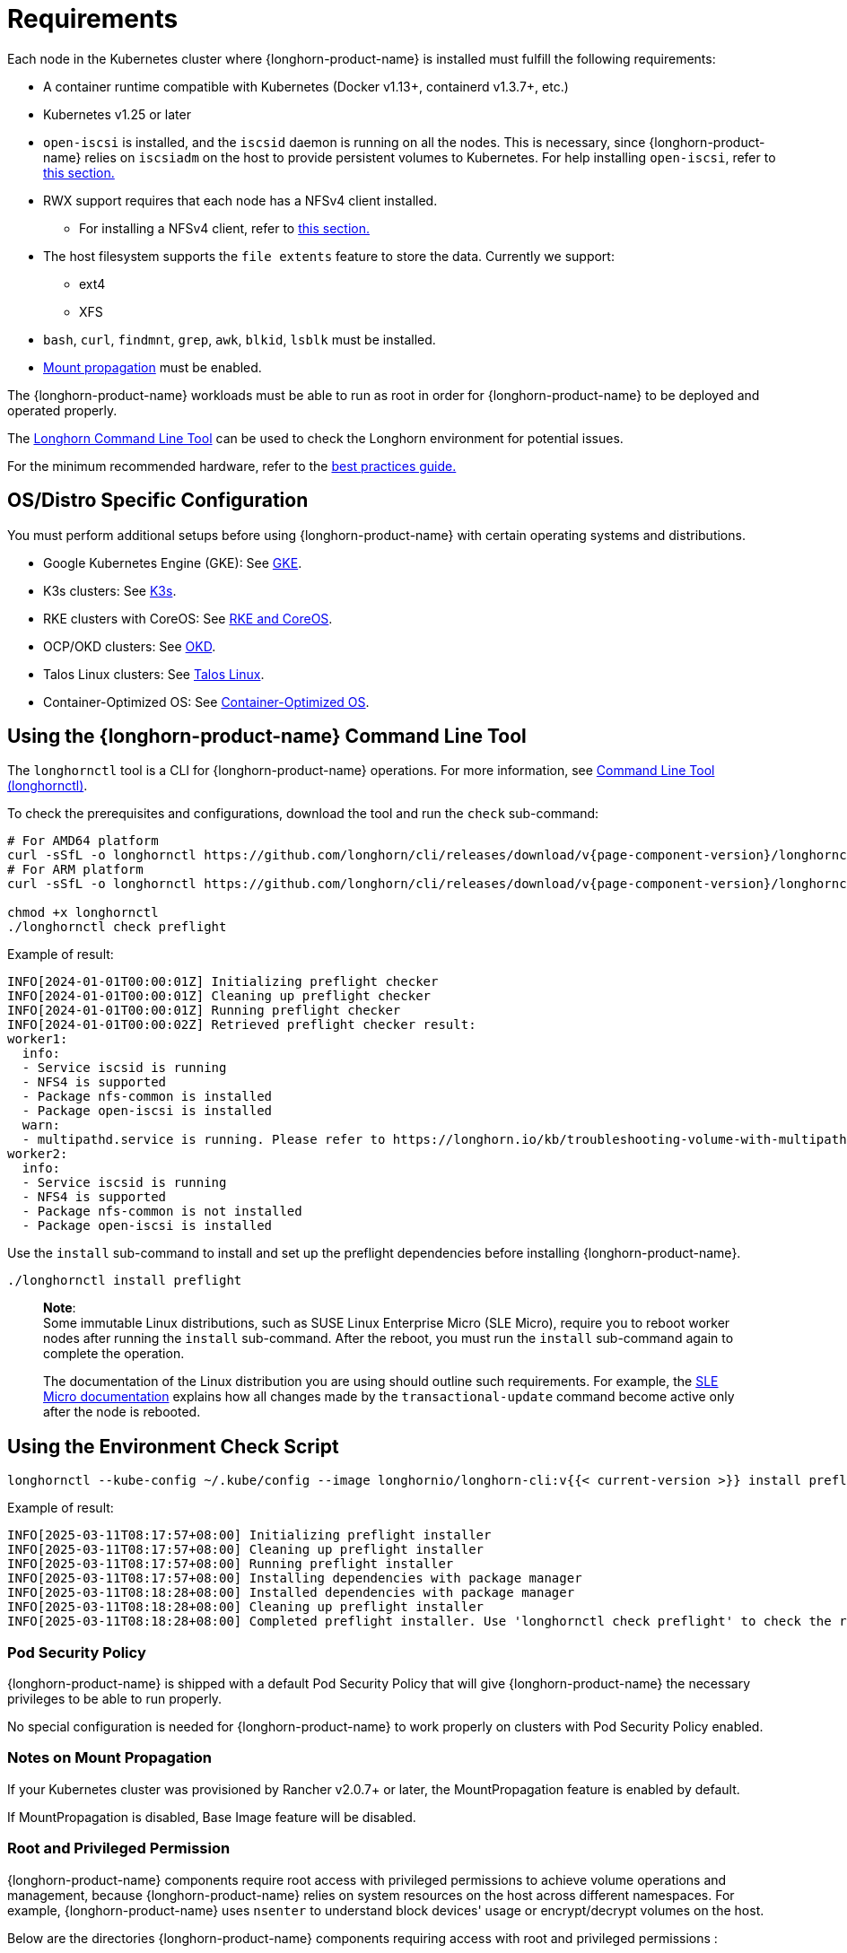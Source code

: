 = Requirements
:current-version: {page-component-version}

Each node in the Kubernetes cluster where {longhorn-product-name} is installed must fulfill the following requirements:

* A container runtime compatible with Kubernetes (Docker v1.13+, containerd v1.3.7+, etc.)
* Kubernetes v1.25 or later
* `open-iscsi` is installed, and the `iscsid` daemon is running on all the nodes. This is necessary, since {longhorn-product-name} relies on `iscsiadm` on the host to provide persistent volumes to Kubernetes. For help installing `open-iscsi`, refer to <<_installing_open_iscsi,this section.>>
* RWX support requires that each node has a NFSv4 client installed.
 ** For installing a NFSv4 client, refer to <<_installing_nfsv4_client,this section.>>
* The host filesystem supports the `file extents` feature to store the data. Currently we support:
 ** ext4
 ** XFS
* `bash`, `curl`, `findmnt`, `grep`, `awk`, `blkid`, `lsblk` must be installed.
* https://kubernetes-csi.github.io/docs/deploying.html#enabling-mount-propagation[Mount propagation] must be enabled.

The {longhorn-product-name} workloads must be able to run as root in order for {longhorn-product-name} to be deployed and operated properly.

The xref:../longhorn-system/system-access/longhorn-cli.adoc[Longhorn Command Line Tool] can be used to check the Longhorn environment for potential issues.

For the minimum recommended hardware, refer to the xref:installation-setup/best-practices.adoc#_minimum_recommended_hardware[best practices guide.]

[discrete]
== OS/Distro Specific Configuration

You must perform additional setups before using {longhorn-product-name} with certain operating systems and distributions.

* Google Kubernetes Engine (GKE): See xref:installation-setup/os-distro/gke.adoc[GKE].
* K3s clusters: See xref:installation-setup/os-distro/k3s.adoc[K3s].
* RKE clusters with CoreOS: See xref:installation-setup/os-distro/rke-coreos.adoc[RKE and CoreOS].
* OCP/OKD clusters: See xref:installation-setup/os-distro/ocp-okd.adoc[OKD].
* Talos Linux clusters: See xref:installation-setup/os-distro/talos-linux.adoc[Talos Linux].
* Container-Optimized OS: See xref:installation-setup/os-distro/container-optimized-os.adoc[Container-Optimized OS].

[discrete]
== Using the {longhorn-product-name} Command Line Tool

The `longhornctl` tool is a CLI for {longhorn-product-name} operations. For more information, see xref:longhorn-system/system-access/longhorn-cli.adoc[Command Line Tool (longhornctl)].

To check the prerequisites and configurations, download the tool and run the `check` sub-command:

[subs="+attributes",shell]
----
# For AMD64 platform
curl -sSfL -o longhornctl https://github.com/longhorn/cli/releases/download/v{current-version}/longhornctl-linux-amd64
# For ARM platform
curl -sSfL -o longhornctl https://github.com/longhorn/cli/releases/download/v{current-version}/longhornctl-linux-arm64

chmod +x longhornctl
./longhornctl check preflight
----

Example of result:

[subs="+attributes",shell]
----
INFO[2024-01-01T00:00:01Z] Initializing preflight checker
INFO[2024-01-01T00:00:01Z] Cleaning up preflight checker
INFO[2024-01-01T00:00:01Z] Running preflight checker
INFO[2024-01-01T00:00:02Z] Retrieved preflight checker result:
worker1:
  info:
  - Service iscsid is running
  - NFS4 is supported
  - Package nfs-common is installed
  - Package open-iscsi is installed
  warn:
  - multipathd.service is running. Please refer to https://longhorn.io/kb/troubleshooting-volume-with-multipath/ for more information.
worker2:
  info:
  - Service iscsid is running
  - NFS4 is supported
  - Package nfs-common is not installed
  - Package open-iscsi is installed
----

Use the `install` sub-command to install and set up the preflight dependencies before installing {longhorn-product-name}.

[subs="+attributes",shell]
----
./longhornctl install preflight
----

____
*Note*: +
Some immutable Linux distributions, such as SUSE Linux Enterprise Micro (SLE Micro), require you to reboot worker nodes after running the `install` sub-command. After the reboot, you must run the `install` sub-command again to complete the operation.

The documentation of the Linux distribution you are using should outline such requirements. For example, the https://documentation.suse.com/sle-micro/6.0/html/Micro-transactional-updates/index.html#reference-transactional-update-usage[SLE Micro documentation] explains how all changes made by the `transactional-update` command become active only after the node is rebooted.
____

[discrete]
== Using the Environment Check Script

[subs="+attributes",shell]
----
longhornctl --kube-config ~/.kube/config --image longhornio/longhorn-cli:v{{< current-version >}} install preflight
----

Example of result:

[subs="+attributes",shell]
----
INFO[2025-03-11T08:17:57+08:00] Initializing preflight installer
INFO[2025-03-11T08:17:57+08:00] Cleaning up preflight installer
INFO[2025-03-11T08:17:57+08:00] Running preflight installer
INFO[2025-03-11T08:17:57+08:00] Installing dependencies with package manager
INFO[2025-03-11T08:18:28+08:00] Installed dependencies with package manager
INFO[2025-03-11T08:18:28+08:00] Cleaning up preflight installer
INFO[2025-03-11T08:18:28+08:00] Completed preflight installer. Use 'longhornctl check preflight' to check the result.
----

[discrete]
=== Pod Security Policy

{longhorn-product-name} is shipped with a default Pod Security Policy that will give {longhorn-product-name} the necessary privileges to be able to run properly.

No special configuration is needed for {longhorn-product-name} to work properly on clusters with Pod Security Policy enabled.

[discrete]
=== Notes on Mount Propagation

If your Kubernetes cluster was provisioned by Rancher v2.0.7+ or later, the MountPropagation feature is enabled by default.

If MountPropagation is disabled, Base Image feature will be disabled.

[discrete]
=== Root and Privileged Permission

{longhorn-product-name} components require root access with privileged permissions to achieve volume operations and management, because {longhorn-product-name} relies on system resources on the host across different namespaces. For example, {longhorn-product-name} uses `nsenter` to understand block devices' usage or encrypt/decrypt volumes on the host.

Below are the directories {longhorn-product-name} components requiring access with root and privileged permissions :

* Longhorn Manager
 ** /boot: Get information about required modules from `/boot/config-$(uname -r)` on the host.
 ** /dev: Block devices created by Longhorn are under the `/dev` path.
 ** /proc: Find the recognized host process like container runtime, then use `nsenter` to access the mounts on the host to understand disks usage.
 ** /var/lib/longhorn: The default path for storing volume data on a host.
* Longhorn Engine Image
 ** /var/lib/longhorn/engine-binaries: The default path for storing the Longhorn engine binaries.
* Longhorn Instance Manager
 ** /: Access any data path on this node and access Longhorn engine binaries.
 ** /dev: Block devices created by Longhorn are under the `/dev` path.
 ** /proc: Find the recognized host process like container runtime, then use `nsenter` to manage iSCSI targets and initiators, also some file system
* Longhorn Share Manager
 ** /dev: Block devices created by Longhorn are under the `/dev` path.
 ** /lib/modules: Kernel modules required by `cryptsetup` for volume encryption.
 ** /proc: Find the recognized host process like container runtime, then use `nsenter` for volume encryption.
 ** /sys: Support volume encryption by `cryptsetup`.
* Longhorn CSI Plugin
 ** /: For host checks via the NFS customer mounter (deprecated). Note that, this will be removed in the future release.
 ** /dev: Block devices created by Longhorn are under the `/dev` path.
 ** /lib/modules: Kernel modules required by Longhorn CSI plugin.
 ** /sys: Support volume encryption by `cryptsetup`.
 ** /var/lib/kubelet/plugins/kubernetes.io/csi: The path where the Longhorn CSI plugin creates the staging path (via `NodeStageVolume`) of a block device. The staging path will be bind-mounted to the target path `/var/lib/kubelet/pods` (via `NodePublishVolume`) for support single volume could be mounted to multiple Pods.
 ** /var/lib/kubelet/plugins_registry: The path where the node-driver-registrar registers the CSI plugin with kubelet.
 ** /var/lib/kubelet/plugins/driver.longhorn.io: The path where the socket for the communication between kubelet Longhorn CSI driver.
 ** /var/lib/kubelet/pods: The path where the Longhorn CSI driver mounts volume from the target path (via `NodePublishVolume`).
* Longhorn CSI Attacher/Provisioner/Resizer/Snapshotter
 ** /var/lib/kubelet/plugins/driver.longhorn.io: The path where the socket for the communication between kubelet Longhorn CSI driver.
* Longhorn Backing Image Manager
 ** /var/lib/longhorn: The default path for storing data on the host.
* Longhorn Backing Image Data Source
 ** /var/lib/longhorn: The default path for storing data on the host.
* Longhorn System Restore Rollout
 ** /var/lib/longhorn/engine-binaries: The default path for storing the Longhorn engine binaries.

[discrete]
== Installing open-iscsi

The command used to install `open-iscsi` differs depending on the Linux distribution.

For GKE, we recommend using Ubuntu as the guest OS image since it contains``open-iscsi`` already.

You may need to edit the cluster security group to allow SSH access.

* SUSE and openSUSE: Run the following command:
+
----
zypper install open-iscsi
systemctl enable iscsid
systemctl start iscsid
----

* Debian and Ubuntu: Run the following command:
+
----
apt-get install open-iscsi
----

* RHEL, CentOS, and EKS _(EKS Kubernetes Worker AMI with AmazonLinux2 image)_: Run the following commands:
+
----
yum --setopt=tsflags=noscripts install iscsi-initiator-utils
echo "InitiatorName=$(/sbin/iscsi-iname)" > /etc/iscsi/initiatorname.iscsi
systemctl enable iscsid
systemctl start iscsid
----

* Talos Linux: See xref:installation-setup/os-distro/talos-linux.adoc[Talos Linux Support].
* Container-Optimized OS: See xref:installation-setup/os-distro/container-optimized-os.adoc[Container-Optimized OS Support]

Please ensure iscsi_tcp module has been loaded before iscsid service starts. Generally, it should be automatically loaded along with the package installation.

----
modprobe iscsi_tcp
----

IMPORTANT: On SUSE and openSUSE, the `iscsi_tcp` module is included only in the `kernel-default` package. If the `kernel-default-base` package is installed on your system, you must replace it with `kernel-default`.

We also provide an `iscsi` installer to make it easier for users to install `open-iscsi` automatically:

[subs="+attributes",shell]
----
kubectl apply -f https://raw.githubusercontent.com/longhorn/longhorn/v{current-version}/deploy/prerequisite/longhorn-iscsi-installation.yaml
----

After the deployment, run the following command to check pods' status of the installer:

----
kubectl -n longhorn-system get pod | grep longhorn-iscsi-installation
longhorn-iscsi-installation-49hd7   1/1     Running   0          21m
longhorn-iscsi-installation-pzb7r   1/1     Running   0          39m
----

And also can check the log with the following command to see the installation result:

----
kubectl -n longhorn-system logs longhorn-iscsi-installation-pzb7r -c iscsi-installation
...
Installed:
  iscsi-initiator-utils.x86_64 0:6.2.0.874-7.amzn2

Dependency Installed:
  iscsi-initiator-utils-iscsiuio.x86_64 0:6.2.0.874-7.amzn2

Complete!
Created symlink from /etc/systemd/system/multi-user.target.wants/iscsid.service to /usr/lib/systemd/system/iscsid.service.
iscsi install successfully
----

In rare cases, it may be required to modify the installed SELinux policy to get {longhorn-product-name} working. If you are running
an up-to-date version of a Fedora downstream distribution (e.g. Fedora, RHEL, Rocky, CentOS, etc.) and plan to leave
SELinux enabled, see link:https://longhorn.io/kb/troubleshooting-volume-attachment-fails-due-to-selinux-denials[the KB] for details.

[discrete]
== Installing NFSv4 client

The backup feature requires NFSv4, v4.1 or v4.2, and ReadWriteMany (RWX) volume feature requires NFSv4.1. Before installing NFSv4 client userspace daemon and utilities, make sure the client kernel support is enabled on each {longhorn-product-name} node.

* Check `NFSv4.1` support is enabled in kernel
+
----
cat /boot/config-`uname -r`| grep CONFIG_NFS_V4_1
----

* Check `NFSv4.2` support is enabled in kernel
+
----
cat /boot/config-`uname -r`| grep CONFIG_NFS_V4_2
----

The command used to install a NFSv4 client differs depending on the Linux distribution.

* For Debian and Ubuntu, use this command:
+
----
apt-get install nfs-common
----

* For RHEL, CentOS, and EKS with `EKS Kubernetes Worker AMI with AmazonLinux2 image`, use this command:
+
----
yum install nfs-utils
----

* For SUSE/OpenSUSE you can install a NFSv4 client via:
+
----
zypper install nfs-client
----

* For Talos Linux, https://www.talos.dev/v1.6/kubernetes-guides/configuration/storage/#nfs[the NFS client is part of the `kubelet` image maintained by the Talos team].
* For Container-Optimized OS, https://cloud.google.com/kubernetes-engine/docs/concepts/node-images#storage_driver_support[the NFS is supported with the node image].

We also provide an `nfs` installer to make it easier for users to install `nfs-client` automatically:

[subs="+attributes",shell]
----
kubectl apply -f https://raw.githubusercontent.com/longhorn/longhorn/v{current-version}/deploy/prerequisite/longhorn-nfs-installation.yaml
----

After the deployment, run the following command to check pods' status of the installer:

----
kubectl -n longhorn-system get pod | grep longhorn-nfs-installation
NAME                                  READY   STATUS    RESTARTS   AGE
longhorn-nfs-installation-t2v9v   1/1     Running   0          143m
longhorn-nfs-installation-7nphm   1/1     Running   0          143m
----

And also can check the log with the following command to see the installation result:

----
kubectl -n longhorn-system logs longhorn-nfs-installation-t2v9v -c nfs-installation
...
nfs install successfully
----

[discrete]
== Checking the Kubernetes Version

Use the following command to check your Kubernetes server version

[subs="+attributes",shell]
----
kubectl version
----

Result:

[subs="+attributes",shell]
----
Client Version: version.Info{Major:"1", Minor:"26", GitVersion:"v1.26.10", GitCommit:"b8609d4dd75c5d6fba4a5eaa63a5507cb39a6e99", GitTreeState:"clean", BuildDate:"2023-10-18T11:44:31Z", GoVersion:"go1.20.10", Compiler:"gc", Platform:"linux/amd64"}
Server Version: version.Info{Major:"1", Minor:"26", GitVersion:"v1.26.10+k3s2", GitCommit:"cb5cb5557f34e240e38c68a8c4ca2506c68b1d86", GitTreeState:"clean", BuildDate:"2023-11-08T03:21:46Z", GoVersion:"go1.20.10", Compiler:"gc", Platform:"linux/amd64"}
----

The `Server Version` should be v1.25 or later.

[discrete]
== Installing Cryptsetup and LUKS

https://gitlab.com/cryptsetup/cryptsetup[Cryptsetup] is an open-source utility used to conveniently set up `dm-crypt` based device-mapper targets and {longhorn-product-name} uses https://gitlab.com/cryptsetup/cryptsetup#luks-design[LUKS2] (Linux Unified Key Setup) format that is the standard for Linux disk encryption to support volume encryption.

The command used to install the cryptsetup tool differs depending on the Linux distribution.

* For Debian and Ubuntu, use this command:
+
[subs="+attributes",shell]
----
apt-get install cryptsetup
----

* For RHEL, CentOS, Rocky Linux and EKS with `EKS Kubernetes Worker AMI with AmazonLinux2 image`, use this command:
+
[subs="+attributes",shell]
----
yum install cryptsetup
----

* For SUSE/OpenSUSE, use this command:
+
[subs="+attributes",shell]
----
zypper install cryptsetup
----

[discrete]
== Installing Device Mapper Userspace Tool

The device mapper is a framework provided by the Linux kernel for mapping physical block devices onto higher-level virtual block devices. It forms the foundation of the `dm-crypt` disk encryption and provides the linear dm device on the top of v2 volume. The device mapper is typically included by default in many Linux distributions. Some lightweight or highly customized distributions or a minimal installation of a distribution might exclude it to save space or reduce complexity

The command used to install the device mapper differs depending on the Linux distribution.

* For Debian and Ubuntu, use this command:
+
[subs="+attributes",shell]
----
apt-get install dmsetup
----

* For RHEL, CentOS, Rocky Linux and EKS with `EKS Kubernetes Worker AMI with AmazonLinux2 image`, use this command:
+
[subs="+attributes",shell]
----
yum install device-mapper
----

* For SUSE/OpenSUSE, use this command:
+
[subs="+attributes",shell]
----
zypper install device-mapper
----
